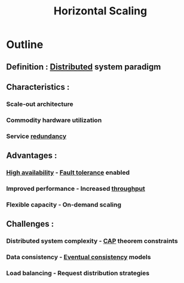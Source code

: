 :PROPERTIES:
:ID:       5c015fca-c8a3-4e6e-8894-0bc92f838918
:ROAM_ALIASES: Scale-Out
:END:
#+title: Horizontal Scaling
#+filetags: :design:swe:cs:


* Outline
** Definition : [[id:a3d0278d-d7b7-47d8-956d-838b79396da7][Distributed]] system paradigm
** Characteristics :
*** Scale-out architecture
*** Commodity hardware utilization
*** Service [[id:262874ff-9248-485d-91ee-f7ca1dc2c31d][redundancy]]
** Advantages :
*** [[id:cba21706-d0d4-4044-8cf1-cbafadad899f][High availability]] - [[id:20240519T162542.805560][Fault tolerance]] enabled
*** Improved performance - Increased [[id:894b500f-50b9-42b7-901a-3591e4d7614f][throughput]]
*** Flexible capacity - On-demand scaling
** Challenges :
*** Distributed system complexity - [[id:20240519T152842.050227][CAP]] theorem constraints
*** Data consistency - [[id:20240519T221608.054348][Eventual consistency]] models
*** Load balancing - Request distribution strategies
